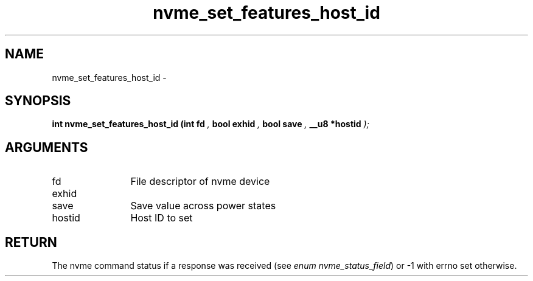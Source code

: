 .TH "nvme_set_features_host_id" 9 "nvme_set_features_host_id" "February 2022" "libnvme API manual" LINUX
.SH NAME
nvme_set_features_host_id \- 
.SH SYNOPSIS
.B "int" nvme_set_features_host_id
.BI "(int fd "  ","
.BI "bool exhid "  ","
.BI "bool save "  ","
.BI "__u8 *hostid "  ");"
.SH ARGUMENTS
.IP "fd" 12
File descriptor of nvme device
.IP "exhid" 12
.IP "save" 12
Save value across power states
.IP "hostid" 12
Host ID to set
.SH "RETURN"
The nvme command status if a response was received (see
\fIenum nvme_status_field\fP) or -1 with errno set otherwise.
